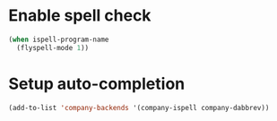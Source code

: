 * Enable spell check
  #+begin_src emacs-lisp
    (when ispell-program-name
      (flyspell-mode 1))
  #+end_src


* Setup auto-completion
  #+begin_src emacs-lisp
    (add-to-list 'company-backends '(company-ispell company-dabbrev))
  #+end_src
